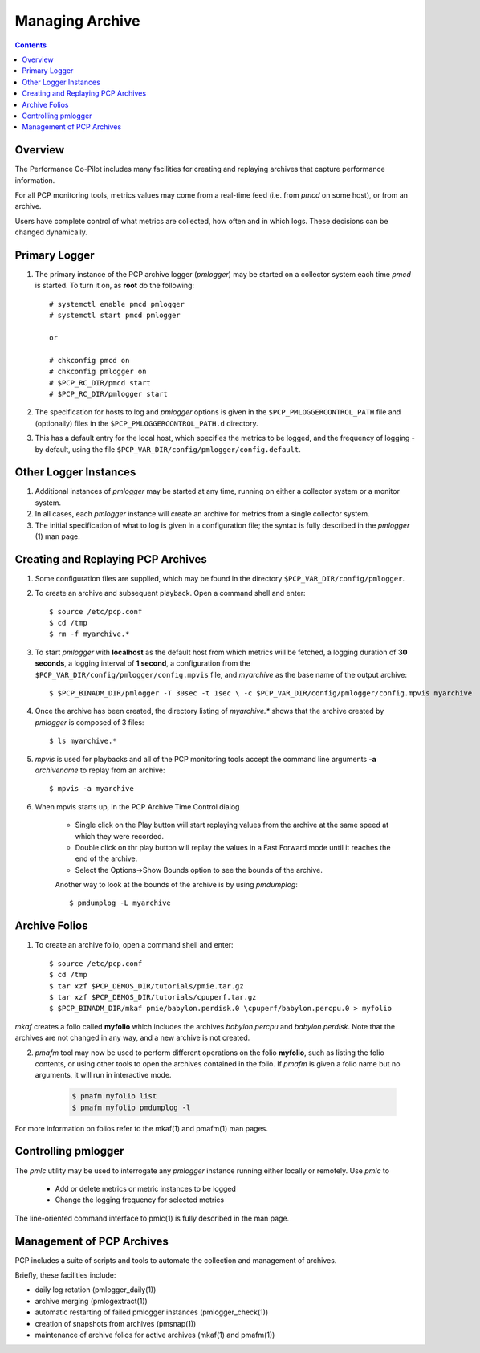 .. _LoggingBasics:

Managing Archive
################################################

.. contents::

Overview
*********

The Performance Co-Pilot includes many facilities for creating and replaying archives that capture performance information.  

For all PCP monitoring tools, metrics values may come from a real-time feed (i.e. from *pmcd* on some host), or from an archive.  

Users have complete control of what metrics are collected, how often and in which logs.  These decisions can be changed dynamically.  

Primary Logger
****************

1. The primary instance of the PCP archive logger (*pmlogger*) may be started on a 
   collector system each time *pmcd* is started. To turn it on, as **root** do the following::

    # systemctl enable pmcd pmlogger
    # systemctl start pmcd pmlogger

    or

    # chkconfig pmcd on
    # chkconfig pmlogger on
    # $PCP_RC_DIR/pmcd start
    # $PCP_RC_DIR/pmlogger start

2. The specification for hosts to log and *pmlogger* options is given in the 
   ``$PCP_PMLOGGERCONTROL_PATH`` file and (optionally) files in the ``$PCP_PMLOGGERCONTROL_PATH.d`` directory.

3. This has a default entry for the local host, which specifies the metrics to be logged, and the frequency of 
   logging - by default, using the file ``$PCP_VAR_DIR/config/pmlogger/config.default``.

Other Logger Instances
************************

1. Additional instances of *pmlogger* may be started at any time, running on either a collector system or a monitor system.

2. In all cases, each *pmlogger* instance will create an archive for metrics from a single collector system.

3. The initial specification of what to log is given in a configuration file; the syntax is fully described in the *pmlogger* (1) man page.

Creating and Replaying PCP Archives
*****************************************

1. Some configuration files are supplied, which may be found in the directory ``$PCP_VAR_DIR/config/pmlogger``.

2. To create an archive and subsequent playback. Open a command shell and enter:: 
    
    $ source /etc/pcp.conf
    $ cd /tmp
    $ rm -f myarchive.*

3. To start *pmlogger* with **localhost** as the default host from which metrics will be fetched, a logging duration of **30 seconds**, a logging interval of **1 second**, 
   a configuration from the ``$PCP_VAR_DIR/config/pmlogger/config.mpvis`` file, and *myarchive* as the base name of the output archive::   
    
    $ $PCP_BINADM_DIR/pmlogger -T 30sec -t 1sec \ -c $PCP_VAR_DIR/config/pmlogger/config.mpvis myarchive

4. Once the archive has been created, the directory listing of *myarchive.\** shows that the archive created by *pmlogger* is composed of 3 files::  
    
    $ ls myarchive.*

5. *mpvis* is used for playbacks and all of the PCP monitoring tools accept the command line arguments **-a** *archivename* to replay from an archive::

    $ mpvis -a myarchive

6. When mpvis starts up, in the PCP Archive Time Control dialog

    - Single click on the Play button will start replaying values from the archive at the same speed at which they were recorded.
    - Double click on thr play button will replay the values in a Fast Forward mode until it reaches the end of the archive.
    - Select the Options->Show Bounds option to see the bounds of the archive.  
    

    Another way to look at the bounds of the archive is by using *pmdumplog*::  
    
    $ pmdumplog -L myarchive


Archive Folios
***************

1. To create an archive folio, open a command shell and enter::  

    $ source /etc/pcp.conf
    $ cd /tmp
    $ tar xzf $PCP_DEMOS_DIR/tutorials/pmie.tar.gz
    $ tar xzf $PCP_DEMOS_DIR/tutorials/cpuperf.tar.gz
    $ $PCP_BINADM_DIR/mkaf pmie/babylon.perdisk.0 \cpuperf/babylon.percpu.0 > myfolio

*mkaf* creates a folio called **myfolio** which includes the archives *babylon.percpu* and *babylon.perdisk*. 
Note that the archives are not changed in any way, and a new archive is not created.

2. *pmafm* tool may now be used to perform different operations on the folio **myfolio**, such as listing the folio contents, or using other tools to open the archives contained in the folio. If *pmafm* is given a folio name but no arguments, it will run in interactive mode.
    
    .. sourcecode:: none

        $ pmafm myfolio list
        $ pmafm myfolio pmdumplog -l

For more information on folios refer to the mkaf(1) and pmafm(1) man pages.

Controlling pmlogger
**********************

The *pmlc* utility may be used to interrogate any *pmlogger* instance running either locally or remotely.  Use *pmlc* to

 - Add or delete metrics or metric instances to be logged
 - Change the logging frequency for selected metrics

The line-oriented command interface to pmlc(1) is fully described in the man page.

Management of PCP Archives
***************************

PCP includes a suite of scripts and tools to automate the collection and management of archives.

Briefly, these facilities include:

- daily log rotation (pmlogger_daily(1))
- archive merging (pmlogextract(1))
- automatic restarting of failed pmlogger instances (pmlogger_check(1))
- creation of snapshots from archives (pmsnap(1))
- maintenance of archive folios for active archives (mkaf(1) and pmafm(1))
